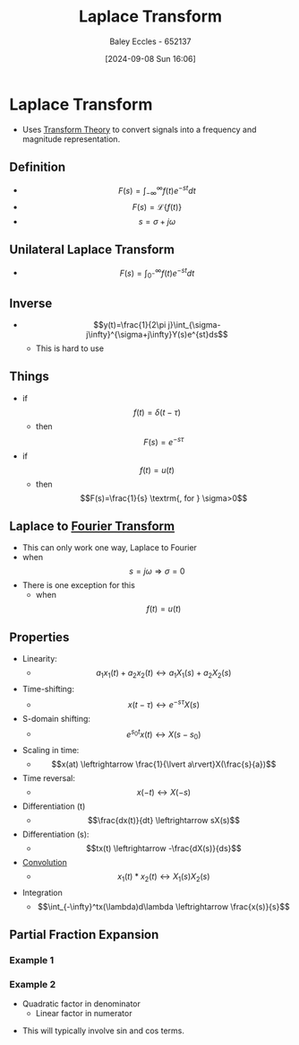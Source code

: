 :PROPERTIES:
:ID:       80120a64-eeb7-471c-94e2-a3c537a21699
:END:
#+title: Laplace Transform
#+date: [2024-09-08 Sun 16:06]
#+AUTHOR: Baley Eccles - 652137
#+STARTUP: latexpreview

* Laplace Transform
 - Uses [[id:d2083e8a-7a7a-48a8-89f4-9d13bba76b50][Transform Theory]] to convert signals into a frequency and magnitude representation.

** Definition
 - \[F(s)=\int_{-\infty}^{\infty}f(t)e^{-st}dt\]
 - \[F(s)=\mathcal{L}\{f(t)\}\]
 - \[s=\sigma + j\omega\]

** Unilateral Laplace Transform
 - \[F(s)=\int_{0^-}^{\infty}f(t)e^{-st}dt\]

** Inverse
 - \[y(t)=\frac{1}{2\pi j}\int_{\sigma-j\infty}^{\sigma+j\infty}Y(s)e^{st}ds\]
   - This is hard to use

** Things
 - if \[f(t)=\delta(t-\tau)\]
   - then \[F(s)=e^{-s\tau}\]
 - if \[f(t)=u(t)\]
   - then \[F(s)=\frac{1}{s} \textrm{, for } \sigma>0\]
** Laplace to [[id:e2fd0b83-635c-48b4-85c0-2067477a0e63][Fourier Transform]]
 - This can only work one way, Laplace to Fourier
 - when \[s=j\omega \Rightarrow \sigma=0\]
 - There is one exception for this
   - when \[f(t)=u(t)\]
** Properties
 - Linearity:
   - \[a_1x_1(t)+a_2x_2(t)\leftrightarrow a_1X_1(s)+a_2X_2(s)\]
 - Time-shifting:
   - \[x(t-\tau) \leftrightarrow e^{-s\tau}X(s)\]
 - S-domain shifting:
   - \[e^{s_0t}x(t) \leftrightarrow X(s-s_0)\]
 - Scaling in time:
   - \[x(at) \leftrightarrow \frac{1}{\lvert a\rvert}X(\frac{s}{a})\]
 - Time reversal:
   - \[x(-t) \leftrightarrow X(-s)\]
 - Differentiation (t)
   - \[\frac{dx(t)}{dt} \leftrightarrow sX(s)\]
 - Differentiation (s):
   - \[tx(t) \leftrightarrow -\frac{dX(s)}{ds}\]
 - [[id:5a63667f-a24c-4a46-99de-0997d54296b7][Convolution]]
   - \[x_1(t)*x_2(t) \leftrightarrow X_1(s)X_2(s)\]
 - Integration
   - \[\int_{-\infty}^tx(\lambda)d\lambda \leftrightarrow \frac{x(s)}{s}\]

** Partial Fraction Expansion
*** Example 1
\begin{align*}
Y(s)&=\frac{1}{(s+3)(s+1)} \\
Y(s)&=\frac{A}{s+3}+\frac{B}{s+1} \\
\Rightarrow 1&=A(s+1)+B(s+3) \\
\textrm{let } s=-1, 1&=A(0)+B(-1+3) \\
\Rightarrow B&=\frac{1}{2} \\
\Rightarrow A&=\frac{-1}{2}
\end{align*}
*** Example 2
- Quadratic factor in denominator
  - Linear factor in numerator
\begin{align*}
X(s)&=\frac{s+1}{s(s^2+9)} \\
\frac{s+1}{s(s^2+9)}&=\frac{A}{s}+\frac{Bs+c}{S^2+9} \\
\Rightarrow s+1&=A(s^2+9)+s(Bs+c) \\
\textrm{let } s=0, 1&=9A \Rightarrow A=\frac{1}{9} \\
\textrm{let } s=-1, 0&=10\frac{1}{9}+B-c \\
\textrm{let } s=1, 2&=A10+B-c \\
\Rightarrow B&=-\frac{1}{9} \\
\Rightarrow C&=1
\end{align*}
 - This will typically involve sin and cos terms.
